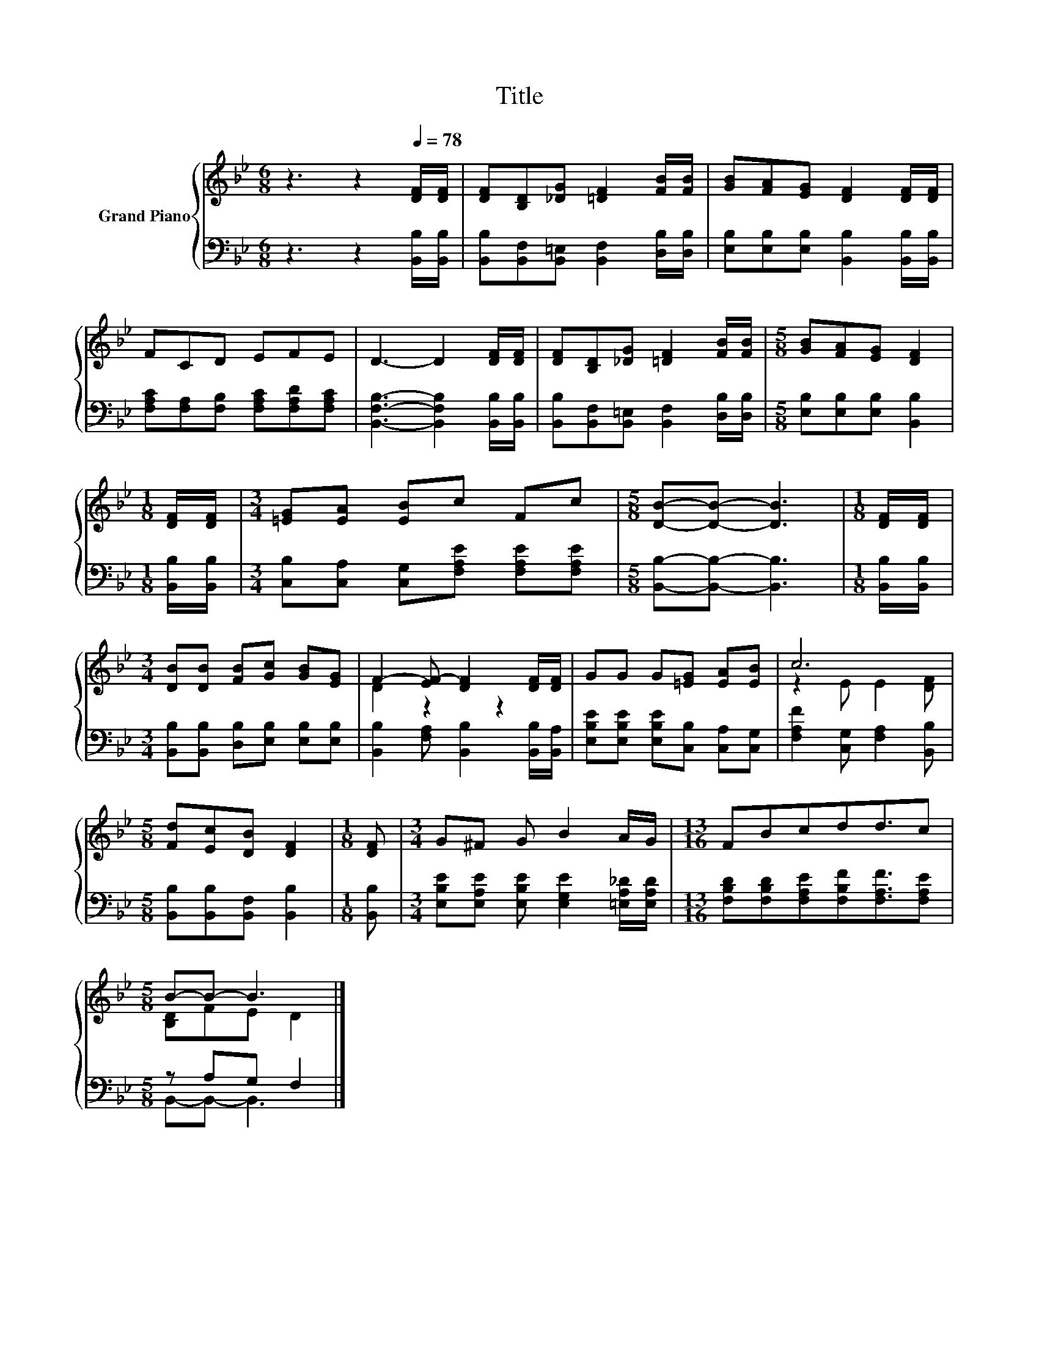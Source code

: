 X:1
T:Title
%%score { ( 1 3 ) | ( 2 4 ) }
L:1/8
M:6/8
K:Bb
V:1 treble nm="Grand Piano"
V:3 treble 
V:2 bass 
V:4 bass 
V:1
 z3 z2[Q:1/4=78] [DF]/[DF]/ | [DF][B,D][_DG] [=DF]2 [FB]/[FB]/ | [GB][FA][EG] [DF]2 [DF]/[DF]/ | %3
 FCD EFE | D3- D2 [DF]/[DF]/ | [DF][B,D][_DG] [=DF]2 [FB]/[FB]/ |[M:5/8] [GB][FA][EG] [DF]2 | %7
[M:1/8] [DF]/[DF]/ |[M:3/4] [=EG][EA] [EB]c Fc |[M:5/8] [DB]-[DB]- [DB]3 |[M:1/8] [DF]/[DF]/ | %11
[M:3/4] [DB][DB] [FB][Gc] [GB][EG] | F2- [EF-] [DF]2 [DF]/[DF]/ | GG G[=EG] [EA][EB] | c6 | %15
[M:5/8] [Fd][Ec][DB] [DF]2 |[M:1/8] [DF] |[M:3/4] G^F G B2 A/G/ |[M:13/16] FBcdd3/2c | %19
[M:5/8] B-B- B3 |] %20
V:2
 z3 z2 [B,,B,]/[B,,B,]/ | [B,,B,][B,,F,][B,,=E,] [B,,F,]2 [D,B,]/[D,B,]/ | %2
 [E,B,][E,B,][E,B,] [B,,B,]2 [B,,B,]/[B,,B,]/ | [F,A,C][F,A,][F,B,] [F,A,C][F,A,D][F,A,C] | %4
 [B,,F,B,]3- [B,,F,B,]2 [B,,B,]/[B,,B,]/ | [B,,B,][B,,F,][B,,=E,] [B,,F,]2 [D,B,]/[D,B,]/ | %6
[M:5/8] [E,B,][E,B,][E,B,] [B,,B,]2 |[M:1/8] [B,,B,]/[B,,B,]/ | %8
[M:3/4] [C,B,][C,A,] [C,G,][F,A,E] [F,A,E][F,A,E] |[M:5/8] [B,,B,]-[B,,B,]- [B,,B,]3 | %10
[M:1/8] [B,,B,]/[B,,B,]/ |[M:3/4] [B,,B,][B,,B,] [D,B,][E,B,] [E,B,][E,B,] | %12
 [B,,B,]2 [F,A,] [B,,B,]2 [B,,B,]/[B,,A,]/ | [E,B,E][E,B,E] [E,B,E][C,B,] [C,A,][C,G,] | %14
 [F,A,F]2 [C,G,] [F,A,]2 [B,,B,] |[M:5/8] [B,,B,][B,,B,][B,,F,] [B,,B,]2 |[M:1/8] [B,,B,] | %17
[M:3/4] [E,B,E][E,A,E] [E,B,E] [E,G,E]2 [=E,A,_D]/[E,A,D]/ | %18
[M:13/16] [F,B,D][F,B,D][F,A,E][F,B,F][F,A,F]3/2[F,A,E] |[M:5/8] z A,G, F,2 |] %20
V:3
 x6 | x6 | x6 | x6 | x6 | x6 |[M:5/8] x5 |[M:1/8] x |[M:3/4] x6 |[M:5/8] x5 |[M:1/8] x | %11
[M:3/4] x6 | D2 z2 z2 | x6 | z2 E E2 [DF] |[M:5/8] x5 |[M:1/8] x |[M:3/4] x6 |[M:13/16] x13/2 | %19
[M:5/8] [B,D]FE D2 |] %20
V:4
 x6 | x6 | x6 | x6 | x6 | x6 |[M:5/8] x5 |[M:1/8] x |[M:3/4] x6 |[M:5/8] x5 |[M:1/8] x | %11
[M:3/4] x6 | x6 | x6 | x6 |[M:5/8] x5 |[M:1/8] x |[M:3/4] x6 |[M:13/16] x13/2 | %19
[M:5/8] B,,-B,,- B,,3 |] %20

